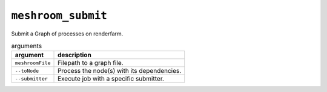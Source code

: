 ``meshroom_submit``
===================

Submit a Graph of processes on renderfarm.

.. list-table:: arguments
    :header-rows: 1

    * - argument
      - description
    * - ``meshroomFile``
      - Filepath to a graph file.
    * - ``--toNode``
      - Process the node(s) with its dependencies.
    * - ``--submitter``
      - Execute job with a specific submitter.
